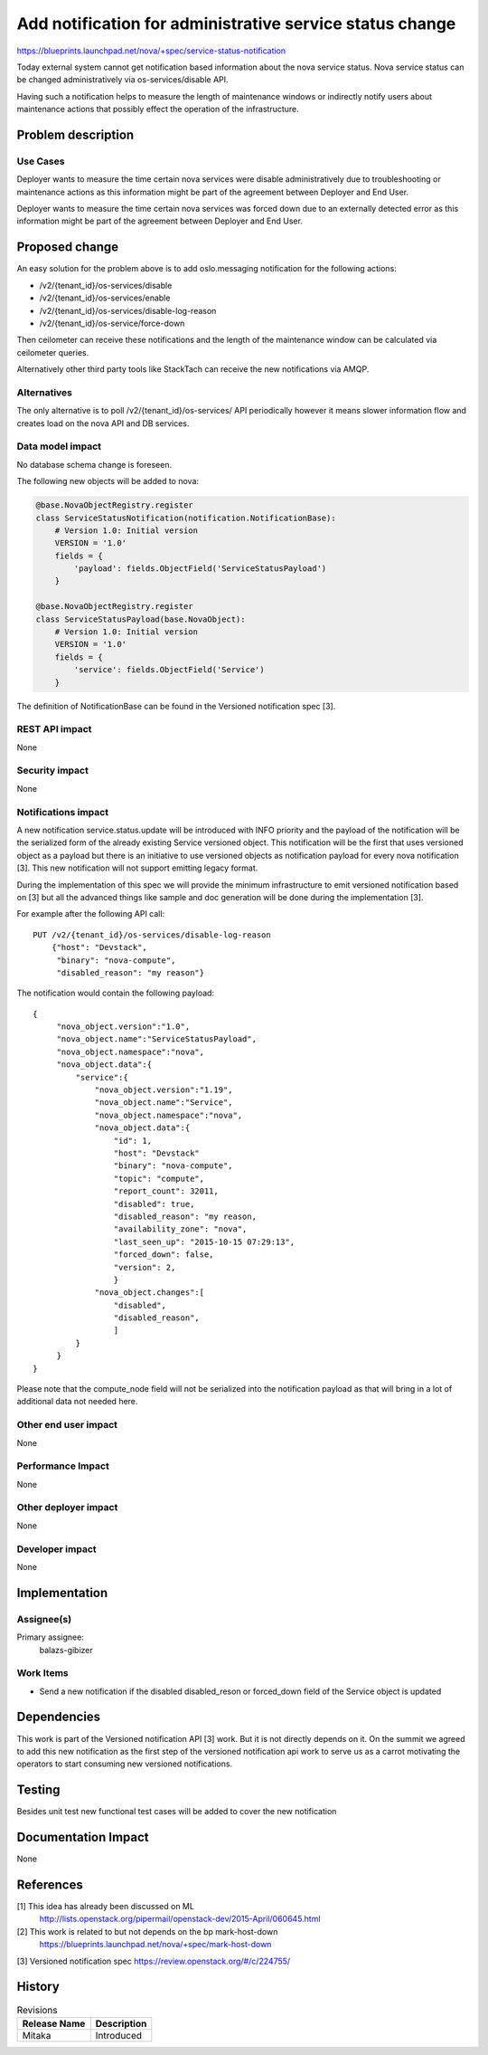 ..
 This work is licensed under a Creative Commons Attribution 3.0 Unported
 License.

 http://creativecommons.org/licenses/by/3.0/legalcode

=========================================================
Add notification for administrative service status change
=========================================================

https://blueprints.launchpad.net/nova/+spec/service-status-notification

Today external system cannot get notification based information about the nova
service status. Nova service status can be changed administratively via
os-services/disable API.

Having such a notification helps to measure the length of maintenance windows
or indirectly notify users about maintenance actions that possibly effect the
operation of the infrastructure.


Problem description
===================

Use Cases
---------

Deployer wants to measure the time certain nova services were disable
administratively due to troubleshooting or maintenance actions as this
information might be part of the agreement between Deployer and End User.

Deployer wants to measure the time certain nova services was forced down due
to an externally detected error as this information might be part of the
agreement between Deployer and End User.

Proposed change
===============

An easy solution for the problem above is to add oslo.messaging notification
for the following actions:

* /v2/{tenant_id}/os-services/disable

* /v2/{tenant_id}/os-services/enable

* /v2/{tenant_id}/os-services/disable-log-reason

* /v2/{tenant_id}/os-service/force-down

Then ceilometer can receive these notifications and the length of the
maintenance window can be calculated via ceilometer queries.

Alternatively other third party tools like StackTach can receive the new
notifications via AMQP.


Alternatives
------------

The only alternative is to poll /v2/{tenant_id}/os-services/ API periodically
however it means slower information flow and creates load on the nova API
and DB services.

Data model impact
-----------------
No database schema change is foreseen.

The following new objects will be added to nova:

.. code-block:: python

    @base.NovaObjectRegistry.register
    class ServiceStatusNotification(notification.NotificationBase):
        # Version 1.0: Initial version
        VERSION = '1.0'
        fields = {
            'payload': fields.ObjectField('ServiceStatusPayload')
        }

    @base.NovaObjectRegistry.register
    class ServiceStatusPayload(base.NovaObject):
        # Version 1.0: Initial version
        VERSION = '1.0'
        fields = {
            'service': fields.ObjectField('Service')
        }

The definition of NotificationBase can be found in the Versioned notification
spec [3].

REST API impact
---------------
None

Security impact
---------------
None

Notifications impact
--------------------
A new notification service.status.update will be introduced with INFO priority
and the payload of the notification will be the serialized form of the already
existing Service versioned object. This notification will be the first that
uses versioned object as a payload but there is an initiative to
use versioned objects as notification payload for every nova notification [3].
This  new notification will not support emitting legacy format.

During the implementation of this spec we will provide the minimum
infrastructure to emit versioned notification based on [3] but all the advanced
things like sample and doc generation will be done during the implementation
[3].

For example after the following API call::

    PUT /v2/{tenant_id}/os-services/disable-log-reason
        {"host": "Devstack",
         "binary": "nova-compute",
         "disabled_reason": "my reason"}


The notification would contain the following payload::

       {
            "nova_object.version":"1.0",
            "nova_object.name":"ServiceStatusPayload",
            "nova_object.namespace":"nova",
            "nova_object.data":{
                "service":{
                    "nova_object.version":"1.19",
                    "nova_object.name":"Service",
                    "nova_object.namespace":"nova",
                    "nova_object.data":{
                        "id": 1,
                        "host": "Devstack"
                        "binary": "nova-compute",
                        "topic": "compute",
                        "report_count": 32011,
                        "disabled": true,
                        "disabled_reason": "my reason,
                        "availability_zone": "nova",
                        "last_seen_up": "2015-10-15 07:29:13",
                        "forced_down": false,
                        "version": 2,
                        }
                    "nova_object.changes":[
                        "disabled",
                        "disabled_reason",
                        ]
                }
            }
       }

Please note that the compute_node field will not be serialized into the
notification payload as that will bring in a lot of additional data not needed
here.

Other end user impact
---------------------
None

Performance Impact
------------------
None

Other deployer impact
---------------------
None

Developer impact
----------------
None


Implementation
==============

Assignee(s)
-----------

Primary assignee:
  balazs-gibizer


Work Items
----------

* Send a new notification if the disabled disabled_reson or forced_down field
  of the Service object is updated


Dependencies
============
This work is part of the Versioned notification API [3] work. But it is not
directly depends on it. On the summit we agreed to add this new notification as
the first step of the versioned notification api work to serve us as a carrot
motivating the operators to start consuming new versioned notifications.

Testing
=======
Besides unit test new functional test cases will be added to cover the
new notification


Documentation Impact
====================
None


References
==========

[1] This idea has already been discussed on ML
    http://lists.openstack.org/pipermail/openstack-dev/2015-April/060645.html

[2] This work is related to but not depends on the bp mark-host-down
    https://blueprints.launchpad.net/nova/+spec/mark-host-down

[3] Versioned notification spec https://review.openstack.org/#/c/224755/


History
=======

.. list-table:: Revisions
   :header-rows: 1

   * - Release Name
     - Description
   * - Mitaka
     - Introduced
